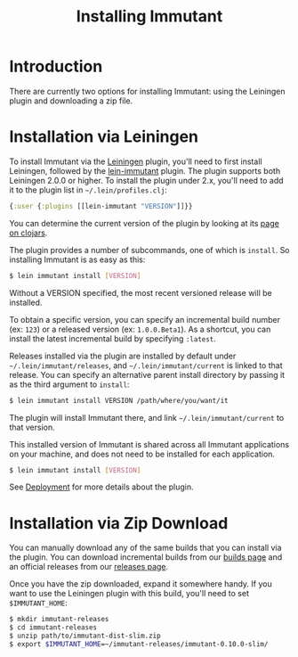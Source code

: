 #+TITLE:     Installing Immutant

* Introduction

  There are currently two options for installing Immutant: using the 
  Leiningen plugin and downloading a zip file.

* Installation via Leiningen

  To install Immutant via the [[http://leiningen.org/][Leiningen]] plugin, you'll need to first
  install Leiningen, followed by the [[https://github.com/immutant/lein-immutant/][lein-immutant]] plugin.  The plugin
  supports both Leiningen 2.0.0 or higher.  To install the plugin
  under 2.x, you'll need to add it to the plugin list in
  =~/.lein/profiles.clj=:

  #+begin_src clojure
    {:user {:plugins [[lein-immutant "VERSION"]]}}
  #+end_src

  You can determine the current version of the plugin by looking at
  its [[http://clojars.org/lein-immutant][page on clojars]].

  The plugin provides a number of subcommands, one of which is
  =install=. So installing Immutant is as easy as this:
  
  #+begin_src sh
   $ lein immutant install [VERSION]
  #+end_src
  
  Without a VERSION specified, the most recent versioned release
  will be installed. 

  To obtain a specific version, you can specify an incremental build
  number (ex: =123=) or a released version (ex: =1.0.0.Beta1=). As a
  shortcut, you can install the latest incremental build by specifying
  =:latest=.

  Releases installed via the plugin are installed by default under
  =~/.lein/immutant/releases=, and =~/.lein/immutant/current= is 
  linked to that release. You can specify an alternative parent install
  directory by passing it as the third argument to =install=:

  #+begin_src sh
   $ lein immutant install VERSION /path/where/you/want/it  
  #+end_src

  The plugin will install Immutant there, and link =~/.lein/immutant/current=
  to that version.

  This installed version of Immutant is shared across all Immutant applications
  on your machine, and does not need to be installed for each application.

  #+begin_src sh
   $ lein immutant install [VERSION]
  #+end_src

  See [[./deployment.html][Deployment]] for more details about the plugin.

* Installation via Zip Download

  You can manually download any of the same builds that you can install 
  via the plugin. You can download incremental builds from our [[http://immutant.org/builds/][builds page]]
  and an official releases from our [[http://immutant.org/releases/][releases page]].
  
  Once you have the zip downloaded, expand it somewhere handy. If you want
  to use the Leiningen plugin with this build, you'll need to set =$IMMUTANT_HOME=:

  #+begin_src sh
    $ mkdir immutant-releases
    $ cd immutant-releases
    $ unzip path/to/immutant-dist-slim.zip
    $ export $IMMUTANT_HOME=~/immutant-releases/immutant-0.10.0-slim/
  #+end_src
